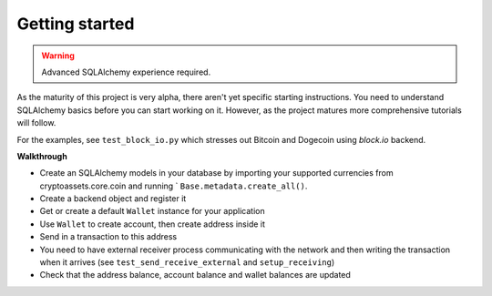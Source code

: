 ================================
Getting started
================================

.. contents:: :local:


.. warning ::

    Advanced SQLAlchemy experience required.

As the maturity of this project is very alpha, there aren't yet specific starting instructions.
You need to understand SQLAlchemy basics before you can start working on it.
However, as the project matures more comprehensive tutorials will follow.

For the examples, see ``test_block_io.py`` which stresses out Bitcoin and Dogecoin
using *block.io* backend.

**Walkthrough**

* Create an SQLAlchemy models in your database by importing your
  supported currencies from cryptoassets.core.coin and running `
  ``Base.metadata.create_all()``.

* Create a backend object and register it

* Get or create a default ``Wallet`` instance for your application

* Use ``Wallet`` to create account, then create address inside it

* Send in a transaction to this address

* You need to have external receiver process communicating with the network
  and then writing the transaction when it arrives (see ``test_send_receive_external``
  and ``setup_receiving``)

* Check that the address balance, account balance and wallet balances are updated

